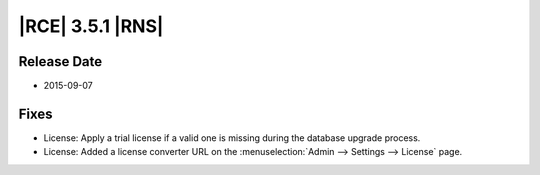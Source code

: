 |RCE| 3.5.1 |RNS|
-----------------

Release Date
^^^^^^^^^^^^

* 2015-09-07

Fixes
^^^^^

* License: Apply a trial license if a valid one is missing during the
  database upgrade process.
* License: Added a license converter URL on the
  :menuselection:`Admin --> Settings --> License` page.
